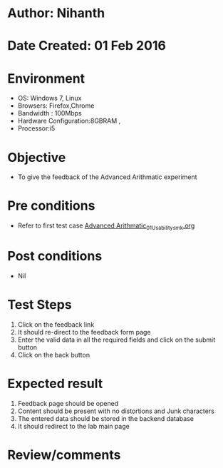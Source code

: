 * Author: Nihanth
* Date Created: 01 Feb 2016
* Environment
  - OS: Windows 7, Linux
  - Browsers: Firefox,Chrome
  - Bandwidth : 100Mbps
  - Hardware Configuration:8GBRAM , 
  - Processor:i5

* Objective
  - To give the feedback of the Advanced Arithmatic experiment

* Pre conditions
  - Refer to first test case  [[https://github.com/Virtual-Labs/problem-solving-iiith/blob/master/test-cases/integration_test-cases/Advanced Arithmatic/Advanced Arithmatic_01_Usability_smk.org][Advanced Arithmatic_01_Usability_smk.org]]

* Post conditions
  - Nil
* Test Steps
  
  1. Click on the feedback link
  2. It should re-direct to the feedback form page
  3. Enter the valid data in all the required fields and click on the submit button
  4. Click on the back button

* Expected result
  1. Feedback page should be opened
  2. Content should be present with no distortions and Junk characters
  3. The entered data should be stored in the backend database
  4. It should redirect to the lab main page

* Review/comments



